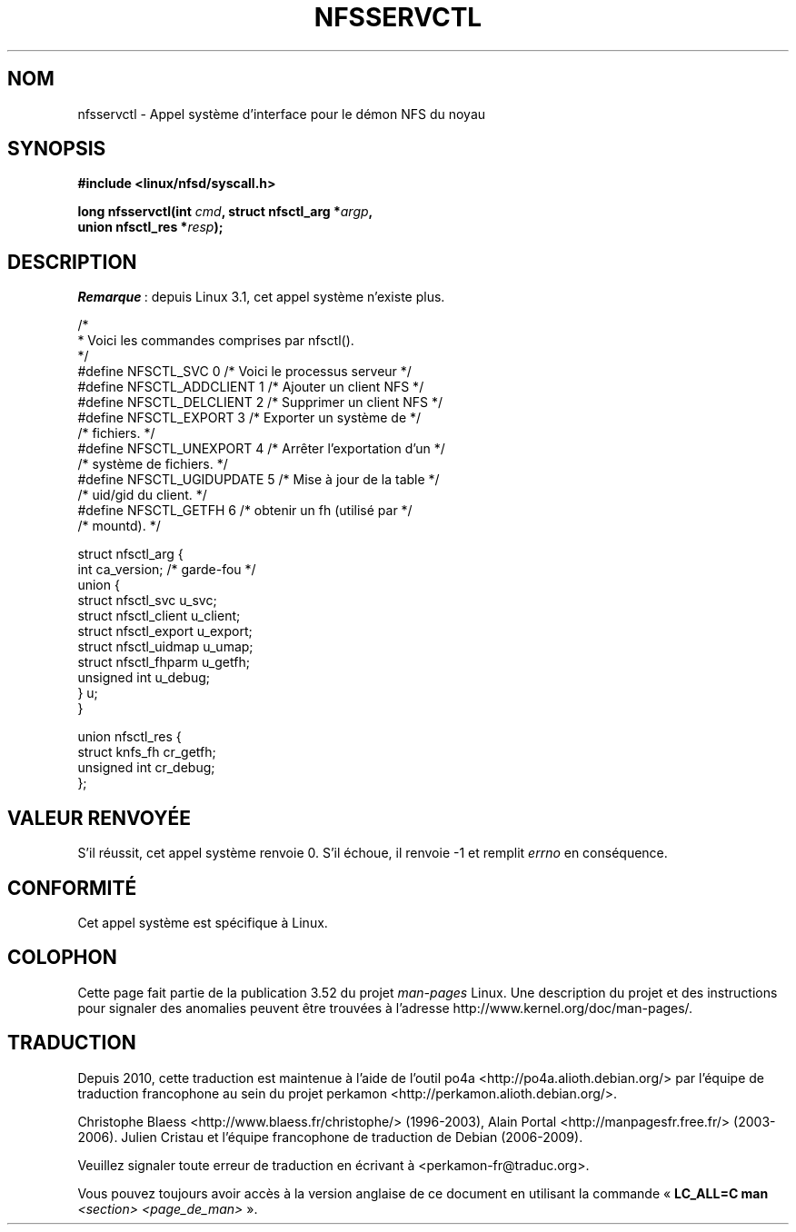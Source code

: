.\" %%%LICENSE_START(PUBLIC_DOMAIN)
.\" This text is in the public domain.
.\" %%%LICENSE_END
.\"
.\" FIXME The description of nfsservctl() on this page
.\" is woefully thin.
.\"
.\"*******************************************************************
.\"
.\" This file was generated with po4a. Translate the source file.
.\"
.\"*******************************************************************
.TH NFSSERVCTL 2 "5 mars 2012" Linux "Manuel du programmeur Linux"
.SH NOM
nfsservctl \- Appel système d'interface pour le démon NFS du noyau
.SH SYNOPSIS
.nf
\fB#include <linux/nfsd/syscall.h>\fP
.sp
\fBlong nfsservctl(int \fP\fIcmd\fP\fB, struct nfsctl_arg *\fP\fIargp\fP\fB,\fP
\fB                union nfsctl_res *\fP\fIresp\fP\fB);\fP
.fi
.SH DESCRIPTION
\fIRemarque\fP\ : depuis Linux\ 3.1, cet appel système n'existe plus.

.nf
/*
 * Voici les commandes comprises par nfsctl().
 */
#define NFSCTL_SVC          0       /* Voici le processus serveur */
#define NFSCTL_ADDCLIENT    1       /* Ajouter un client NFS      */
#define NFSCTL_DELCLIENT    2       /* Supprimer un client NFS    */
#define NFSCTL_EXPORT       3       /* Exporter un système de     */
                                    /* fichiers.                  */
#define NFSCTL_UNEXPORT     4       /* Arrêter l'exportation d'un */
                                    /* système de fichiers.       */
#define NFSCTL_UGIDUPDATE   5       /* Mise à jour de la table    */
                                    /* uid/gid du client.         */
#define NFSCTL_GETFH        6       /* obtenir un fh (utilisé par */
                                    /* mountd).                   */

struct nfsctl_arg {
    int                       ca_version;     /* garde\-fou */
    union {
        struct nfsctl_svc     u_svc;
        struct nfsctl_client  u_client;
        struct nfsctl_export  u_export;
        struct nfsctl_uidmap  u_umap;
        struct nfsctl_fhparm  u_getfh;
        unsigned int          u_debug;
    } u;
}

union nfsctl_res {
        struct knfs_fh          cr_getfh;
        unsigned int            cr_debug;
};
.fi
.SH "VALEUR RENVOYÉE"
S'il réussit, cet appel système renvoie 0. S'il échoue, il renvoie \-1 et
remplit \fIerrno\fP en conséquence.
.SH CONFORMITÉ
Cet appel système est spécifique à Linux.
.SH COLOPHON
Cette page fait partie de la publication 3.52 du projet \fIman\-pages\fP
Linux. Une description du projet et des instructions pour signaler des
anomalies peuvent être trouvées à l'adresse
\%http://www.kernel.org/doc/man\-pages/.
.SH TRADUCTION
Depuis 2010, cette traduction est maintenue à l'aide de l'outil
po4a <http://po4a.alioth.debian.org/> par l'équipe de
traduction francophone au sein du projet perkamon
<http://perkamon.alioth.debian.org/>.
.PP
Christophe Blaess <http://www.blaess.fr/christophe/> (1996-2003),
Alain Portal <http://manpagesfr.free.fr/> (2003-2006).
Julien Cristau et l'équipe francophone de traduction de Debian\ (2006-2009).
.PP
Veuillez signaler toute erreur de traduction en écrivant à
<perkamon\-fr@traduc.org>.
.PP
Vous pouvez toujours avoir accès à la version anglaise de ce document en
utilisant la commande
«\ \fBLC_ALL=C\ man\fR \fI<section>\fR\ \fI<page_de_man>\fR\ ».
